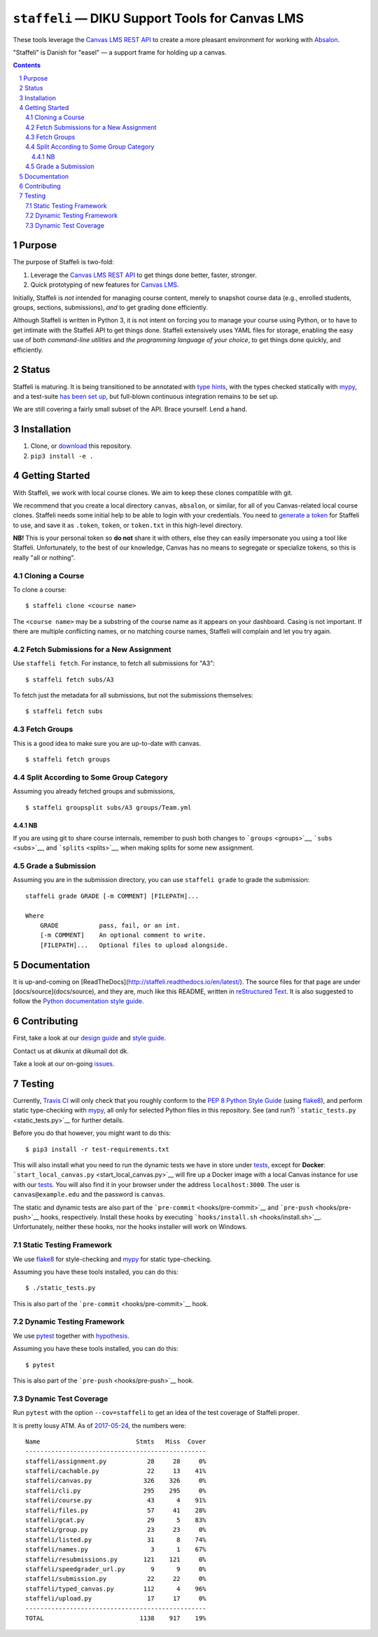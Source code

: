 ``staffeli`` — DIKU Support Tools for Canvas LMS
================================================

These tools leverage the `Canvas LMS REST
API <https://canvas.instructure.com/doc/api/index.html>`__ to create a
more pleasant environment for working with
`Absalon <https://absalon.ku.dk/>`__.

"Staffeli" is Danish for "easel" — a support frame for holding up a
canvas.

|Documentation Status| |Travis CI (Linux + macOS) Status| |License: EUPL
v1.1| |PyPI|

.. |Documentation Status| image:: https://readthedocs.org/projects/staffeli/badge/
   :target: http://staffeli.readthedocs.io/en/latest/
.. |Travis CI (Linux + macOS) Status| image:: https://travis-ci.org/DIKU-EDU/staffeli.svg
   :target: https://travis-ci.org/DIKU-EDU/staffeli
.. |License: EUPL v1.1| image:: https://img.shields.io/badge/license-EUPL%20v1.1-blue.svg
   :target: https://github.com/DIKU-EDU/Staffeli/blob/master/LICENSE.md
.. |PyPI| image:: https://img.shields.io/pypi/v/staffeli.svg
   :target: https://pypi.python.org/pypi/staffeli

.. contents::

.. section-numbering::

Purpose
-------

The purpose of Staffeli is two-fold:

1. Leverage the `Canvas LMS REST
   API <https://canvas.instructure.com/doc/api/index.html>`__ to get
   things done better, faster, stronger.
2. Quick prototyping of new features for `Canvas
   LMS <https://www.canvaslms.com/>`__.

Initially, Staffeli is *not* intended for managing course content,
merely to snapshot course data (e.g., enrolled students, groups,
sections, submissions), *and* to get grading done efficiently.

Although Staffeli is written in Python 3, it is not intent on forcing you to
manage your course using Python, or to have to get intimate with the Staffeli
API to get things done. Staffeli extensively uses YAML files for storage,
enabling the easy use of both *command-line utilities* and *the programming
language of your choice*, to get things done quickly, and efficiently.

Status
------

Staffeli is maturing. It is being transitioned to be annotated with `type hints
<https://www.python.org/dev/peps/pep-0484/>`__, with the types checked
statically with `mypy <http://mypy-lang.org/>`__, and a test-suite `has been
set up <tests>`__, but full-blown continuous integration remains to be set up.

We are still covering a fairly small subset of the API. Brace yourself. Lend a
hand.

Installation
------------

1. Clone, or
   `download <https://github.com/DIKU-EDU/staffeli/archive/master.zip>`__
   this repository.
2. ``pip3 install -e .``

Getting Started
---------------

With Staffeli, we work with local course clones. We aim to keep these
clones compatible with git.

We recommend that you create a local directory ``canvas``, ``absalon``,
or similar, for all of you Canvas-related local course clones. Staffeli
needs some initial help to be able to login with your credentials. You
need to `generate a
token <https://guides.instructure.com/m/4214/l/40399-how-do-i-obtain-an-api-access-token-for-an-account>`__
for Staffeli to use, and save it as ``.token``, ``token``, or
``token.txt`` in this high-level directory.

**NB!** This is your personal token so **do not** share it with others,
else they can easily impersonate you using a tool like Staffeli.
Unfortunately, to the best of our knowledge, Canvas has no means to
segregate or specialize tokens, so this is really "all or nothing".

Cloning a Course
^^^^^^^^^^^^^^^^

To clone a course:

::

    $ staffeli clone <course name>

The ``<course name>`` may be a substring of the course name as it
appears on your dashboard. Casing is not important. If there are
multiple conflicting names, or no matching course names, Staffeli will
complain and let you try again.

Fetch Submissions for a New Assignment
^^^^^^^^^^^^^^^^^^^^^^^^^^^^^^^^^^^^^^

Use ``staffeli fetch``. For instance, to fetch all submissions for "A3":

::

    $ staffeli fetch subs/A3

To fetch just the metadata for all submissions, but not the submissions
themselves:

::

    $ staffeli fetch subs

Fetch Groups
^^^^^^^^^^^^

This is a good idea to make sure you are up-to-date with canvas.

::

    $ staffeli fetch groups

Split According to Some Group Category
^^^^^^^^^^^^^^^^^^^^^^^^^^^^^^^^^^^^^^

Assuming you already fetched groups and submissions,

::

    $ staffeli groupsplit subs/A3 groups/Team.yml

NB
~~

If you are using git to share course internals, remember to push both
changes to ```groups`` <groups>`__, ```subs`` <subs>`__, and
```splits`` <splits>`__, when making splits for some new assignment.

Grade a Submission
^^^^^^^^^^^^^^^^^^

Assuming you are in the submission directory, you can use
``staffeli grade`` to grade the submission:

::

    staffeli grade GRADE [-m COMMENT] [FILEPATH]...

    Where
        GRADE           pass, fail, or an int.
        [-m COMMENT]    An optional comment to write.
        [FILEPATH]...   Optional files to upload alongside.

Documentation
-------------

It is up-and-coming on
[ReadTheDocs](http://staffeli.readthedocs.io/en/latest/). The source files for
that page are under [docs/source](docs/source), and they are, much like this
README, written in `reStructured Text
<http://www.sphinx-doc.org/en/stable/rest.html>`_. It is also suggested to
follow the `Python documentation style guide
<https://docs.python.org/devguide/documenting.html#style-guide>`_.

Contributing
------------

First, take a look at our `design guide <DESIGN.md>`__ and `style
guide <STYLE.md>`__.

Contact us at dikunix at dikumail dot dk.

Take a look at our on-going
`issues <https://github.com/DIKU-EDU/Staffeli/issues>`__.

Testing
-------

Currently, `Travis CI <https://travis-ci.org/DIKU-EDU/staffeli>`__ will
only check that you roughly conform to the `PEP 8 Python Style
Guide <https://www.python.org/dev/peps/pep-0008/>`__ (using
`flake8 <http://flake8.pycqa.org/>`__), and perform static type-checking
with `mypy <http://mypy-lang.org/>`__, all only for selected Python
files in this repository. See (and run?)
```static_tests.py`` <static_tests.py>`__ for further details.

Before you do that however, you might want to do this:

::

    $ pip3 install -r test-requirements.txt

This will also install what you need to run the dynamic tests we have in
store under `tests <tests>`__, except for **Docker**:
```start_local_canvas.py`` <start_local_canvas.py>`__ will fire up a
Docker image with a local Canvas instance for use with our
`tests <tests>`__. You will also find it in your browser under the
address ``localhost:3000``. The user is ``canvas@example.edu`` and the
password is ``canvas``.

The static and dynamic tests are also part of the
```pre-commit`` <hooks/pre-commit>`__ and
```pre-push`` <hooks/pre-push>`__ hooks, respectively. Install these
hooks by executing ```hooks/install.sh`` <hooks/install.sh>`__.
Unfortunately, neither these hooks, nor the hooks installer will work on
Windows.

Static Testing Framework
^^^^^^^^^^^^^^^^^^^^^^^^

We use `flake8 <http://flake8.pycqa.org/>`__ for style-checking and
`mypy <http://mypy-lang.org/>`__ for static type-checking.

Assuming you have these tools installed, you can do this:

::

    $ ./static_tests.py

This is also part of the ```pre-commit`` <hooks/pre-commit>`__ hook.

Dynamic Testing Framework
^^^^^^^^^^^^^^^^^^^^^^^^^

We use `pytest <https://docs.pytest.org/>`__ together with
`hypothesis <https://hypothesis.readthedocs.io/>`__.

Assuming you have these tools installed, you can do this:

::

    $ pytest

This is also part of the ```pre-push`` <hooks/pre-push>`__ hook.

Dynamic Test Coverage
^^^^^^^^^^^^^^^^^^^^^

Run ``pytest`` with the option ``--cov=staffeli`` to get an idea of the
test coverage of Staffeli proper.

It is pretty lousy ATM. As of `2017-05-24
<https://github.com/DIKU-EDU/staffeli/commit/e5a0811edf26dc70eaad680e54b5763fc64f90fc>`__,
the numbers were:

::

    Name                          Stmts   Miss  Cover
    -------------------------------------------------
    staffeli/assignment.py           28     28     0%
    staffeli/cachable.py             22     13    41%
    staffeli/canvas.py              326    326     0%
    staffeli/cli.py                 295    295     0%
    staffeli/course.py               43      4    91%
    staffeli/files.py                57     41    28%
    staffeli/gcat.py                 29      5    83%
    staffeli/group.py                23     23     0%
    staffeli/listed.py               31      8    74%
    staffeli/names.py                 3      1    67%
    staffeli/resubmissions.py       121    121     0%
    staffeli/speedgrader_url.py       9      9     0%
    staffeli/submission.py           22     22     0%
    staffeli/typed_canvas.py        112      4    96%
    staffeli/upload.py               17     17     0%
    -------------------------------------------------
    TOTAL                          1138    917    19%
